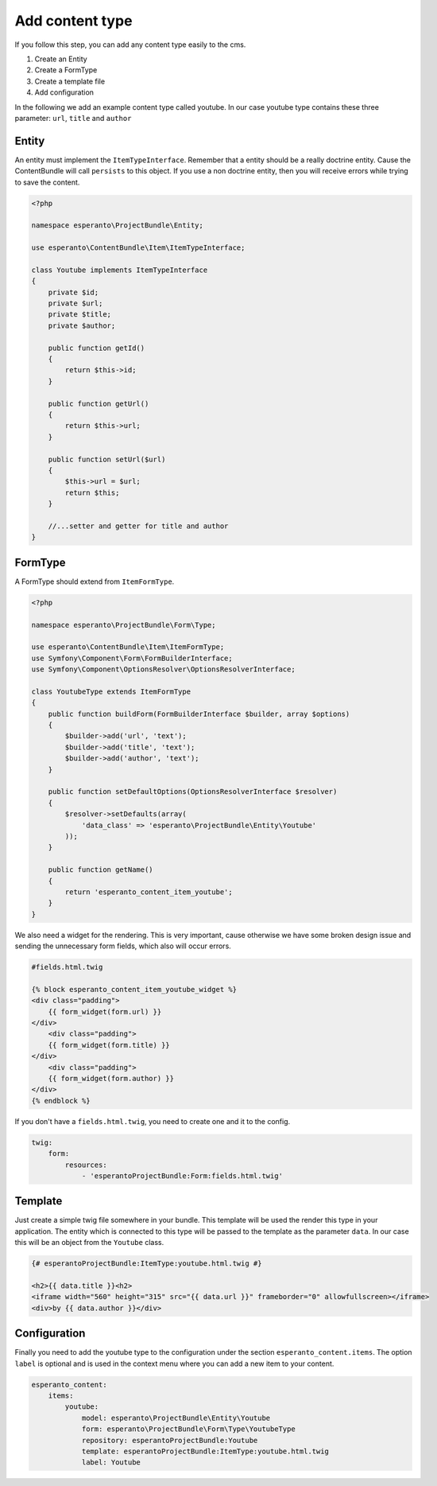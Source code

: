 Add content type
================

If you follow this step, you can add any content type easily to the cms.

1) Create an Entity
2) Create a FormType
3) Create a template file
4) Add configuration

In the following we add an example content type called youtube. In our case youtube type contains
these three parameter: ``url``, ``title`` and ``author``

Entity
------

An entity must implement the ``ItemTypeInterface``. Remember that a entity should
be a really doctrine entity. Cause the ContentBundle will call ``persists`` to this object.
If you use a non doctrine entity, then you will receive errors while trying to save the content.

.. code-block:: php

    <?php

    namespace esperanto\ProjectBundle\Entity;

    use esperanto\ContentBundle\Item\ItemTypeInterface;

    class Youtube implements ItemTypeInterface
    {
        private $id;
        private $url;
        private $title;
        private $author;

        public function getId()
        {
            return $this->id;
        }

        public function getUrl()
        {
            return $this->url;
        }

        public function setUrl($url)
        {
            $this->url = $url;
            return $this;
        }

        //...setter and getter for title and author
    }


FormType
--------

A FormType should extend from ``ItemFormType``.

.. code-block:: php

    <?php

    namespace esperanto\ProjectBundle\Form\Type;

    use esperanto\ContentBundle\Item\ItemFormType;
    use Symfony\Component\Form\FormBuilderInterface;
    use Symfony\Component\OptionsResolver\OptionsResolverInterface;

    class YoutubeType extends ItemFormType
    {
        public function buildForm(FormBuilderInterface $builder, array $options)
        {
            $builder->add('url', 'text');
            $builder->add('title', 'text');
            $builder->add('author', 'text');
        }

        public function setDefaultOptions(OptionsResolverInterface $resolver)
        {
            $resolver->setDefaults(array(
                'data_class' => 'esperanto\ProjectBundle\Entity\Youtube'
            ));
        }

        public function getName()
        {
            return 'esperanto_content_item_youtube';
        }
    }

We also need a widget for the rendering. This is very important, cause otherwise
we have some broken design issue and sending the unnecessary form fields, which
also will occur errors.

.. code-block:: yaml

    #fields.html.twig

    {% block esperanto_content_item_youtube_widget %}
    <div class="padding">
        {{ form_widget(form.url) }}
    </div>
        <div class="padding">
        {{ form_widget(form.title) }}
    </div>
        <div class="padding">
        {{ form_widget(form.author) }}
    </div>
    {% endblock %}

If you don't have a ``fields.html.twig``, you need to create one and it to
the config.

.. code-block:: twig

    twig:
        form:
            resources:
                - 'esperantoProjectBundle:Form:fields.html.twig'

Template
--------

Just create a simple twig file somewhere in your bundle.
This template will be used the render this type in your
application. The entity which is connected to this type
will be passed to the template as the parameter ``data``.
In our case this will be an object from the ``Youtube`` class.

.. code-block:: twig

    {# esperantoProjectBundle:ItemType:youtube.html.twig #}

    <h2>{{ data.title }}<h2>
    <iframe width="560" height="315" src="{{ data.url }}" frameborder="0" allowfullscreen></iframe>
    <div>by {{ data.author }}</div>

Configuration
-------------

Finally you need to add the youtube type to the configuration under the section ``esperanto_content.items``.
The option ``label`` is optional and is used in the context menu where you can add a new item to your content.

.. code-block:: yaml

    esperanto_content:
        items:
            youtube:
                model: esperanto\ProjectBundle\Entity\Youtube
                form: esperanto\ProjectBundle\Form\Type\YoutubeType
                repository: esperantoProjectBundle:Youtube
                template: esperantoProjectBundle:ItemType:youtube.html.twig
                label: Youtube


